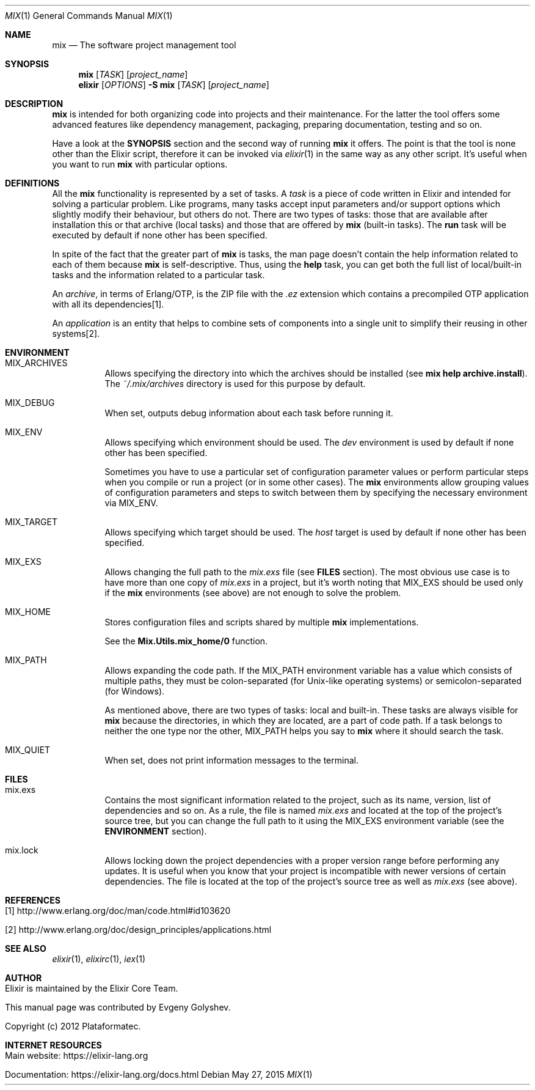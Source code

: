 .Dd May 27, 2015
.Dt MIX 1
.Os
.Sh NAME
.Nm mix
.Nd The software project management tool
.Sh SYNOPSIS
.Nm
.Op Ar TASK
.Op Ar project_name
.Nm elixir
.Op Ar OPTIONS
.Fl S Nm
.Op Ar TASK
.Op Ar project_name
.Sh DESCRIPTION
.Nm
is intended for both organizing code into projects and their maintenance. For the latter the tool offers some advanced features like dependency management, packaging, preparing documentation, testing and so on.
.Pp
Have a look at the
.Sy SYNOPSIS
section and the second way of running
.Nm
it offers. The point is that the tool is none other than the Elixir script, therefore it can be invoked via
.Xr elixir 1
in the same way as any other script. It's useful when you want to run
.Nm
with particular options.
.Sh DEFINITIONS
All the
.Nm
functionality is represented by a set of tasks. A
.Em task
is a piece of code written in Elixir and intended for solving a particular problem. Like programs, many tasks accept input parameters and/or support options which slightly modify their behaviour, but others do not. There are two types of tasks: those that are available after installation this or that archive
.Pq local tasks
and those that are offered by
.Nm
.Pq built-in tasks .
The
.Sy run
task will be executed by default if none other has been specified.
.Pp
In spite of the fact that the greater part of
.Nm
is tasks, the man page doesn't contain the help information related to each of them because
.Nm
is self-descriptive. Thus, using the
.Sy help
task, you can get both the full list of local/built-in tasks and the information related to a particular task.
.Pp
An
.Em archive ,
in terms of Erlang/OTP, is the ZIP file with the
.Em .ez
extension which contains a precompiled OTP application with all its dependencies[1].
.Pp
An
.Em application
is an entity that helps to combine sets of components into a single unit to simplify their reusing in other systems[2].
.Sh ENVIRONMENT
.Bl -tag -width Ds
.It Ev MIX_ARCHIVES
Allows specifying the directory into which the archives should be installed
.Pq see Sy mix help archive.install .
The
.Em ~/.mix/archives
directory is used for this purpose by default.
.It Ev MIX_DEBUG
When set, outputs debug information about each task before running it.
.It Ev MIX_ENV
Allows specifying which environment should be used. The
.Em dev
environment is used by default if none other has been specified.
.Pp
Sometimes you have to use a particular set of configuration parameter values or perform particular steps when you compile or run a project
.Pq or in some other cases .
The
.Nm
environments allow grouping values of configuration parameters and steps to switch between them by specifying the necessary environment via MIX_ENV.
.It Ev MIX_TARGET
Allows specifying which target should be used. The
.Em host
target is used by default if none other has been specified.
.It Ev MIX_EXS
Allows changing the full path to the
.Em mix.exs
file
.Pq see Sy FILES No section .
The most obvious use case is to have more than one copy of
.Em mix.exs
in a project, but it's worth noting that MIX_EXS should be used only if the
.Nm
environments
.Pq see above
are not enough to solve the problem.
.It Ev MIX_HOME
Stores configuration files and scripts shared by multiple
.Nm
implementations.
.Pp
See the
.Sy Mix.Utils.mix_home/0
function.
.It Ev MIX_PATH
Allows expanding the code path. If the MIX_PATH environment variable has a value which consists of multiple paths, they must be colon-separated
.Pq for Unix-like operating systems
or semicolon-separated
.Pq for Windows .
.Pp
As mentioned above, there are two types of tasks: local and built-in. These tasks are always visible for
.Nm
because the directories, in which they are located, are a part of code path. If a task belongs to neither the one type nor the other, MIX_PATH helps you say to
.Nm
where it should search the task.
.It Ev MIX_QUIET
When set, does not print information messages to the terminal.
.El
.Sh FILES
.Bl -tag -width Ds
.It mix.exs
Contains the most significant information related to the project, such as its name, version, list of dependencies and so on. As a rule, the file is named
.Em mix.exs
and located at the top of the project's source tree, but you can change the full path to it using the MIX_EXS environment variable
.Pq see the Sy ENVIRONMENT No section .
.It mix.lock
Allows locking down the project dependencies with a proper version range before performing any updates. It is useful when you know that your project is incompatible with newer versions of certain dependencies. The file is located at the top of the project's source tree as well as
.Em mix.exs
.Pq see above .
.El
.Sh REFERENCES
.Bl -tag -width Ds
.It [1] http://www.erlang.org/doc/man/code.html#id103620
.It [2] http://www.erlang.org/doc/design_principles/applications.html
.El
.Sh SEE ALSO
.Xr elixir 1 ,
.Xr elixirc 1 ,
.Xr iex 1
.Sh AUTHOR
.Bl -tag -width Ds
.It Elixir is maintained by the Elixir Core Team.
.It This manual page was contributed by Evgeny Golyshev.
.It Copyright (c) 2012 Plataformatec.
.El
.Sh INTERNET RESOURCES
.Bl -tag -width Ds
.It Main website: https://elixir-lang.org
.It Documentation: https://elixir-lang.org/docs.html
.El
